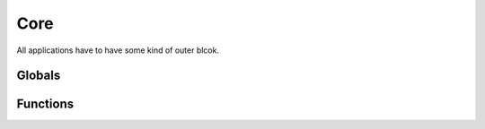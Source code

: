 .. BACpypes core module

.. module:: core

Core
====

All applications have to have some kind of outer blcok.

Globals
-------

.. data:: running

    This is a boolean that the application is running.  It can be turned off
    by an application, but the :func:`stop` function is usually used.

.. data:: taskManager

    This is a reference to the :class:`TaskManager` instance that is used 
    to schedule some operation.  There is only one task manager instance in
    an application.

.. data:: deferredFns

    This is a list of function calls to make after all of the asyncore.loop
    processing has completed.  This is a list of (fn, args, kwargs) tuples
    that are appended to the list by the :func:`deferred` function.

.. data:: sleeptime

    This value is used to "sleep" the main thread for a certian amount of 
    before continuing on to the asyncore loop.  It is used to be friendly 
    to other threads that may be starved for processing time.  See 
    :func:`enable_sleeping`.

Functions
---------

.. function:: run(spin=SPIN, sigterm=stop, sigusr1=print_stack)

    :param spin: the amount of time to wait if no tasks are scheduled
    :param sigterm: a function to call when SIGTERM is signaled, defaults to stop
    :param sigusr1: a function to call when SIGUSR1 is signaled, defaults to print_stack

    This function is called by a BACpypes application after all of its
    initialization is complete.

    The spin parameter is the maximum amount of time to wait in the sockets
    asyncore loop() function that waits for network activity.  Setting this to
    a large value allows the application to consume very few system resources
    while there is no network activity.  If the application uses threads,
    setting this to a large value will starve the child threads for time.

    The sigterm parameter is a function to be installed as a signal handler
    for SIGTERM events.  For historical reasons this defaults to the stop()
    function so that Ctrl-C in interactive applications will exit the application
    rather than raise a KeyboardInterrupt exception.

    The sigusr1 parameter is a function to be installed as a signal handler
    for SIGUSR1 events.  For historical reasons this defaults to the print_stack()
    function so if an application seems to be stuck on waiting for an event
    or in a long running loop the developer can trigger a "stack dump".

    The sigterm and sigusr1 parameters must be None when the run() function is
    called from a non-main thread.

.. function:: stop(*args)

    :param args: optional signal handler arguments

    This function is called to stop a BACpypes application.  It resets the
    :data:`running` boolean value.  This function also installed as a 
    signal handler responding to the TERM signal so you can stop a background
    (deamon) process::

        $ kill -TERM 12345

.. function:: print_stack(sig, frame)

    :param sig: signal
    :param frame: stack trace frame

.. function:: deferred(fn, *args, **kwargs)

    :param fn: function to call
    :param args: regular arguments to pass to fn
    :param kwargs: keyword arguments to pass to fn

    This function is called to postpone a function call until after the 
    asyncore.loop processing has completed.  See :func:`run`.

.. function:: enable_sleeping([stime])

    :param stime: amount of time to sleep, defaults to one millisecond

    BACpypes applications are generally written as a single threaded 
    application, the stack is not thread safe.  However, applications may
    use threads at the application layer and above for other types of work.
    This function allows the main thread to sleep for some small amount of 
    time so that it does not starve child threads of processing time.

    When sleeping is enabled, and it only needs to be enabled for multithreaded
    applications, it will put a damper on the throughput of the application.
